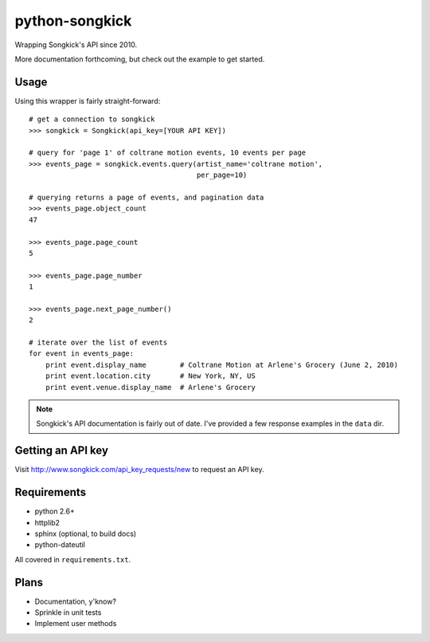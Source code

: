python-songkick
===============

Wrapping Songkick's API since 2010.

More documentation forthcoming, but check out the example to get started.

Usage
-----

Using this wrapper is fairly straight-forward: ::

    # get a connection to songkick
    >>> songkick = Songkick(api_key=[YOUR API KEY])
    
    # query for 'page 1' of coltrane motion events, 10 events per page
    >>> events_page = songkick.events.query(artist_name='coltrane motion',
                                            per_page=10)
    
    # querying returns a page of events, and pagination data
    >>> events_page.object_count
    47

    >>> events_page.page_count
    5

    >>> events_page.page_number
    1

    >>> events_page.next_page_number()
    2

    # iterate over the list of events
    for event in events_page:
    	print event.display_name	# Coltrane Motion at Arlene's Grocery (June 2, 2010)
	print event.location.city	# New York, NY, US
	print event.venue.display_name	# Arlene's Grocery

.. note:: Songkick's API documentation is fairly out of date. I've provided a few response
          examples in the ``data`` dir.
	  	  

Getting an API key
------------------

Visit http://www.songkick.com/api_key_requests/new to request an API key.

Requirements
------------

- python 2.6+
- httplib2
- sphinx (optional, to build docs)
- python-dateutil

All covered in ``requirements.txt``.

Plans
-----

- Documentation, y'know?
- Sprinkle in unit tests
- Implement user methods
